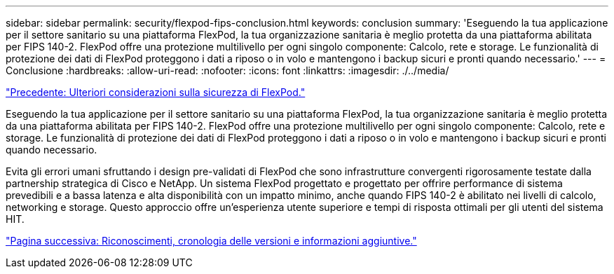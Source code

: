 ---
sidebar: sidebar 
permalink: security/flexpod-fips-conclusion.html 
keywords: conclusion 
summary: 'Eseguendo la tua applicazione per il settore sanitario su una piattaforma FlexPod, la tua organizzazione sanitaria è meglio protetta da una piattaforma abilitata per FIPS 140-2. FlexPod offre una protezione multilivello per ogni singolo componente: Calcolo, rete e storage. Le funzionalità di protezione dei dati di FlexPod proteggono i dati a riposo o in volo e mantengono i backup sicuri e pronti quando necessario.' 
---
= Conclusione
:hardbreaks:
:allow-uri-read: 
:nofooter: 
:icons: font
:linkattrs: 
:imagesdir: ./../media/


link:flexpod-fips-additional-flexpod-security-consideration.html["Precedente: Ulteriori considerazioni sulla sicurezza di FlexPod."]

[role="lead"]
Eseguendo la tua applicazione per il settore sanitario su una piattaforma FlexPod, la tua organizzazione sanitaria è meglio protetta da una piattaforma abilitata per FIPS 140-2. FlexPod offre una protezione multilivello per ogni singolo componente: Calcolo, rete e storage. Le funzionalità di protezione dei dati di FlexPod proteggono i dati a riposo o in volo e mantengono i backup sicuri e pronti quando necessario.

Evita gli errori umani sfruttando i design pre-validati di FlexPod che sono infrastrutture convergenti rigorosamente testate dalla partnership strategica di Cisco e NetApp. Un sistema FlexPod progettato e progettato per offrire performance di sistema prevedibili e a bassa latenza e alta disponibilità con un impatto minimo, anche quando FIPS 140-2 è abilitato nei livelli di calcolo, networking e storage. Questo approccio offre un'esperienza utente superiore e tempi di risposta ottimali per gli utenti del sistema HIT.

link:flexpod-fips-where-to-find-additional-information.html["Pagina successiva: Riconoscimenti, cronologia delle versioni e informazioni aggiuntive."]
